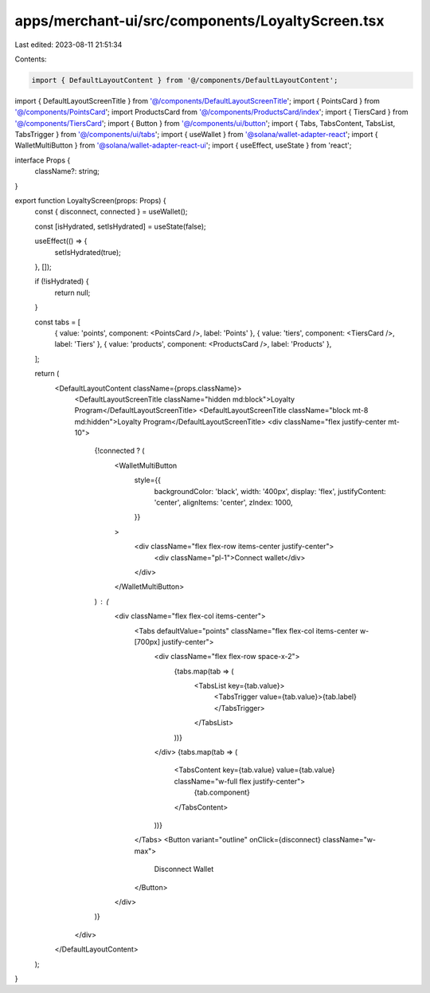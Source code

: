 apps/merchant-ui/src/components/LoyaltyScreen.tsx
=================================================

Last edited: 2023-08-11 21:51:34

Contents:

.. code-block:: tsx

    import { DefaultLayoutContent } from '@/components/DefaultLayoutContent';
import { DefaultLayoutScreenTitle } from '@/components/DefaultLayoutScreenTitle';
import { PointsCard } from '@/components/PointsCard';
import ProductsCard from '@/components/ProductsCard/index';
import { TiersCard } from '@/components/TiersCard';
import { Button } from '@/components/ui/button';
import { Tabs, TabsContent, TabsList, TabsTrigger } from '@/components/ui/tabs';
import { useWallet } from '@solana/wallet-adapter-react';
import { WalletMultiButton } from '@solana/wallet-adapter-react-ui';
import { useEffect, useState } from 'react';

interface Props {
    className?: string;
}

export function LoyaltyScreen(props: Props) {
    const { disconnect, connected } = useWallet();

    const [isHydrated, setIsHydrated] = useState(false);

    useEffect(() => {
        setIsHydrated(true);
    }, []);

    if (!isHydrated) {
        return null;
    }

    const tabs = [
        { value: 'points', component: <PointsCard />, label: 'Points' },
        { value: 'tiers', component: <TiersCard />, label: 'Tiers' },
        { value: 'products', component: <ProductsCard />, label: 'Products' },
    ];

    return (
        <DefaultLayoutContent className={props.className}>
            <DefaultLayoutScreenTitle className="hidden md:block">Loyalty Program</DefaultLayoutScreenTitle>
            <DefaultLayoutScreenTitle className="block mt-8 md:hidden">Loyalty Program</DefaultLayoutScreenTitle>
            <div className="flex justify-center mt-10">
                {!connected ? (
                    <WalletMultiButton
                        style={{
                            backgroundColor: 'black',
                            width: '400px',
                            display: 'flex',
                            justifyContent: 'center',
                            alignItems: 'center',
                            zIndex: 1000,
                        }}
                    >
                        <div className="flex flex-row items-center justify-center">
                            <div className="pl-1">Connect wallet</div>
                        </div>
                    </WalletMultiButton>
                ) : (
                    <div className="flex flex-col items-center">
                        <Tabs defaultValue="points" className="flex flex-col items-center w-[700px] justify-center">
                            <div className="flex flex-row space-x-2">
                                {tabs.map(tab => (
                                    <TabsList key={tab.value}>
                                        <TabsTrigger value={tab.value}>{tab.label}</TabsTrigger>
                                    </TabsList>
                                ))}
                            </div>
                            {tabs.map(tab => (
                                <TabsContent key={tab.value} value={tab.value} className="w-full flex justify-center">
                                    {tab.component}
                                </TabsContent>
                            ))}
                        </Tabs>
                        <Button variant="outline" onClick={disconnect} className="w-max">
                            Disconnect Wallet
                        </Button>
                    </div>
                )}
            </div>
        </DefaultLayoutContent>
    );
}



